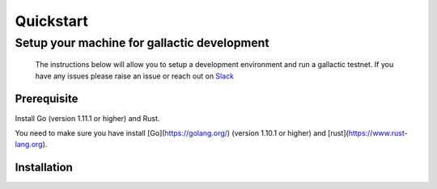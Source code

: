 Quickstart
==========

********************************************
Setup your machine for gallactic development
********************************************
    The instructions below will allow you to setup a development environment and run a gallactic testnet. If you have any issues please raise an issue or reach out on `Slack <https://gallactic.slack.com>`_

Prerequisite
------------

Install Go (version 1.11.1 or higher) and Rust. 

You need to make sure you have install [Go](https://golang.org/) (version 1.10.1 or higher) and [rust](https://www.rust-lang.org).

Installation 
------------



